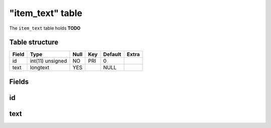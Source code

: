.. _db-character-item-text:

==================
"item\_text" table
==================

The ``item_text`` table holds **TODO**

Table structure
---------------

+---------+--------------------+--------+-------+-----------+---------+
| Field   | Type               | Null   | Key   | Default   | Extra   |
+=========+====================+========+=======+===========+=========+
| id      | int(11) unsigned   | NO     | PRI   | 0         |         |
+---------+--------------------+--------+-------+-----------+---------+
| text    | longtext           | YES    |       | NULL      |         |
+---------+--------------------+--------+-------+-----------+---------+

Fields
------

id
--

text
----

